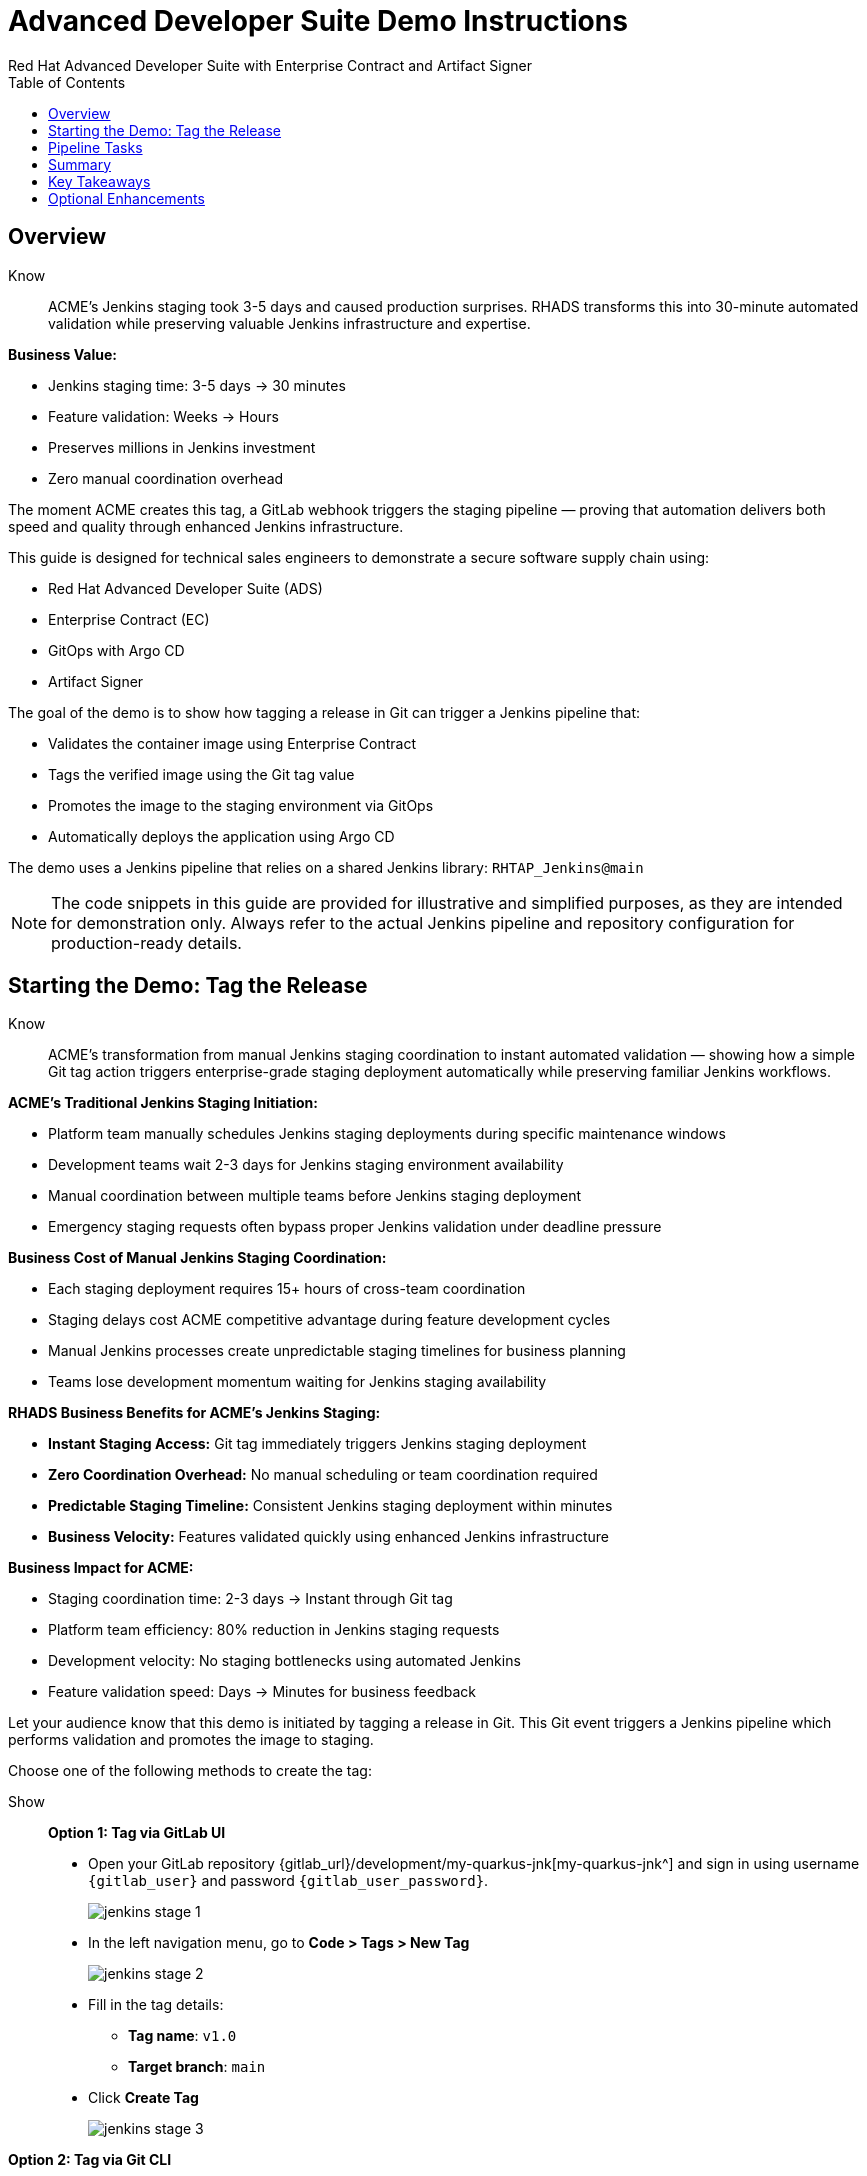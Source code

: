 = Advanced Developer Suite Demo Instructions
Red Hat Advanced Developer Suite with Enterprise Contract and Artifact Signer
:source-highlighter: rouge
:toc: macro
:toclevels: 1

toc::[]

== Overview

Know:: ACME's Jenkins staging took 3-5 days and caused production surprises. RHADS transforms this into 30-minute automated validation while preserving valuable Jenkins infrastructure and expertise.

**Business Value:**

* Jenkins staging time: 3-5 days → 30 minutes
* Feature validation: Weeks → Hours
* Preserves millions in Jenkins investment
* Zero manual coordination overhead

The moment ACME creates this tag, a GitLab webhook triggers the staging pipeline — proving that automation delivers both speed and quality through enhanced Jenkins infrastructure.

This guide is designed for technical sales engineers to demonstrate a secure software supply chain using:

- Red Hat Advanced Developer Suite (ADS)
- Enterprise Contract (EC)
- GitOps with Argo CD
- Artifact Signer

The goal of the demo is to show how tagging a release in Git can trigger a Jenkins pipeline that:

- Validates the container image using Enterprise Contract
- Tags the verified image using the Git tag value
- Promotes the image to the staging environment via GitOps
- Automatically deploys the application using Argo CD

The demo uses a Jenkins pipeline that relies on a shared Jenkins library:
`RHTAP_Jenkins@main`

[NOTE]
====
The code snippets in this guide are provided for illustrative and simplified purposes, as they are intended for demonstration only. Always refer to the actual Jenkins pipeline and repository configuration for production-ready details.
====

== Starting the Demo: Tag the Release

Know:: ACME's transformation from manual Jenkins staging coordination to instant automated validation — showing how a simple Git tag action triggers enterprise-grade staging deployment automatically while preserving familiar Jenkins workflows.

**ACME's Traditional Jenkins Staging Initiation:**

* Platform team manually schedules Jenkins staging deployments during specific maintenance windows
* Development teams wait 2-3 days for Jenkins staging environment availability
* Manual coordination between multiple teams before Jenkins staging deployment
* Emergency staging requests often bypass proper Jenkins validation under deadline pressure

**Business Cost of Manual Jenkins Staging Coordination:**

* Each staging deployment requires 15+ hours of cross-team coordination
* Staging delays cost ACME competitive advantage during feature development cycles
* Manual Jenkins processes create unpredictable staging timelines for business planning
* Teams lose development momentum waiting for Jenkins staging availability

**RHADS Business Benefits for ACME's Jenkins Staging:**

* **Instant Staging Access:** Git tag immediately triggers Jenkins staging deployment
* **Zero Coordination Overhead:** No manual scheduling or team coordination required
* **Predictable Staging Timeline:** Consistent Jenkins staging deployment within minutes
* **Business Velocity:** Features validated quickly using enhanced Jenkins infrastructure

**Business Impact for ACME:**

* Staging coordination time: 2-3 days → Instant through Git tag
* Platform team efficiency: 80% reduction in Jenkins staging requests
* Development velocity: No staging bottlenecks using automated Jenkins
* Feature validation speed: Days → Minutes for business feedback

Let your audience know that this demo is initiated by tagging a release in Git. This Git event triggers a Jenkins pipeline which performs validation and promotes the image to staging.

Choose one of the following methods to create the tag:

Show::

**Option 1: Tag via GitLab UI**

* Open your GitLab repository {gitlab_url}/development/my-quarkus-jnk[my-quarkus-jnk^] and sign in using username `{gitlab_user}` and password `{gitlab_user_password}`.
+
image::jenkins-stage-1.png[]
* In the left navigation menu, go to *Code > Tags > New Tag*
+
image::jenkins-stage-2.png[]
* Fill in the tag details:
  - **Tag name**: `v1.0`
  - **Target branch**: `main`
* Click *Create Tag*
+
image::jenkins-stage-3.png[]

**Option 2: Tag via Git CLI**

Alternatively, you can trigger the pipeline by pushing a Git tag from your local machine:

[source,bash]
----
git tag v1.0
git push --tags
----

Now guide your audience to *Developer Hub*:

* On the left menu, click on *Catalog*, then under *Kind* `Component`, click *my-quarkus-jnk* component.
+
image::jenkins-stage-7.png[]
* Click the *CI* tab to see pipeline runs.
* Click on the *View build* icon on the *promote-to-stage* build to follow progress
+
image::jenkins-stage-4.png[]
* Click *Open Blue Ocean* to view the pipeline stages
+
image::jenkins-stage-5.png[]

Tell your audience:
"This run is triggered by the Git tag and promotes the image to staging, while validating it with Enterprise Contract."

== Pipeline Tasks

Know:: ACME's leadership needs to see that Jenkins-based staging deployments are now safer AND faster than ever before — each pipeline task proves that automation enhances Jenkins capabilities while reducing business risk and accelerating feature validation.

**Business Value of Enhanced Jenkins Staging Pipeline:**

* **Investment Protection:** Leverage existing Jenkins infrastructure worth millions while adding modern staging capabilities
* **Feature Validation:** Critical staging validation happens in minutes instead of days through Jenkins
* **Risk Prevention:** Security violations caught in Jenkins staging before they reach production
* **Quality Assurance:** Every staging deployment through Jenkins proves production readiness

**Traditional vs. Enhanced Jenkins for ACME Staging:**

[cols="1,1"]
|===
| Traditional ACME Jenkins Staging | RHADS-Enhanced Jenkins Staging

| Manual coordination: 3-5 days 
| Automated trigger: Minutes

| Inconsistent validation: High risk 
| Standardized validation: Zero risk

| Manual security checks: Often skipped 
| Automated security: Always enforced

| Platform team bottleneck: Delays 
| Self-service staging: Instant
|===

**Strategic Business Value for ACME:**

* **Feature Velocity:** Validate features using Jenkins while competitors wait for staging access
* **Quality Confidence:** Enhanced Jenkins staging ensures production readiness
* **Cost Efficiency:** Platform teams focus on innovation instead of manual Jenkins coordination
* **Risk Management:** Enterprise-grade validation without enterprise-grade delays using familiar Jenkins tools

image::jenkins-stage-6.png[]

Let's walk through what happens in each step of the Jenkins pipeline as we promote the image to stage. Each task here is essential for ensuring a secure and trusted software delivery pipeline.

=== Task 1: gather-images

Know:: ACME requires perfect traceability for staging validation using their Jenkins infrastructure — this task ensures every staging deployment can be traced back to its exact source through familiar Jenkins processes while providing audit confidence.

**Business Value for ACME's Jenkins Staging:**

* **Feature Traceability:** Every staging deployment links back to specific developer changes through Jenkins
* **Quality Assurance:** Staging validation proves the exact code that will reach production
* **Development Confidence:** Teams know precisely what is being validated in Jenkins staging
* **Investment Leverage:** Existing Jenkins expertise becomes more valuable with enhanced traceability

**Why This Matters for ACME's Business:**

* **Risk Management:** If staging issues arise, ACME knows exactly what was deployed through Jenkins tracking
* **Audit Readiness:** Complete staging evidence trail through Jenkins for compliance reviews
* **Quality Control:** Staging validation only happens on properly tracked and approved changes
* **Development Velocity:** No confusion about what's being validated in Jenkins staging

The first thing Jenkins needs to know is: what exactly are we promoting? This step is where we identify the image to promote. During the build phase the image built was tagged with the commit id of the change made in the repository. Here we resolve the Git tag back to its commit and match that to the image.

This gets written into an `images.json` file — which becomes the authoritative source for what we'll verify and promote. This file becomes the source of truth for the validation step. It captures both the image and its corresponding source code revision.

=== Task 2: verify-ec

Know:: ACME's most critical staging protection through enhanced Jenkins — automated security validation that prevents costly staging issues while eliminating manual security review delays in familiar Jenkins workflows before features reach production.

**Business Risk Without Automated Jenkins Staging Security:**

* Staging security vulnerabilities could leak into production costing ACME millions
* Manual security reviews in Jenkins staging create 1-2 week validation delays
* Human error in Jenkins staging checks leads to production incidents
* Inconsistent staging security standards across different Jenkins teams

**RHADS Business Protection for ACME's Jenkins Staging:**

* **Zero Staging Security Incidents:** Automated validation in Jenkins catches issues before production
* **100% Consistent Standards:** Every Jenkins staging deployment meets the same enterprise security policies
* **Instant Staging Validation:** Security validation in Jenkins staging happens in minutes, not weeks
* **Production Confidence:** Only security-validated features progress from Jenkins staging

**Enterprise Staging Security Validations in ACME's Jenkins Pipeline:**

* **Digital signature verification:** Proves staging images haven't been tampered with
* **SBOM validation:** Complete dependency scanning for staging vulnerability management
* **Provenance verification:** Confirms staging images came from trusted build processes
* **CVE scanning:** Automatic vulnerability detection and policy enforcement in staging
* **Organizational policy compliance:** Custom ACME security rules enforced automatically in Jenkins staging

**Business Impact for ACME:**

* Staging security incident prevention: Saves potential millions through automated Jenkins validation
* Feature validation confidence: 100% security-validated features in staging
* Staging deployment velocity: Minutes instead of weeks for security approval through Jenkins
* Production readiness: Jenkins staging validates exactly what will reach customers

Now comes the security gate. We validate that the image is signed, scanned, and compliant before it goes to production.

Jenkins runs the `verify-ec` stage using the Red Hat Trusted Application Pipeline shared library. It initializes Cosign trust using a TUF server to ensure validation only accepts trusted roots, then validates the image using Enterprise Contract.

- `ec validate` means "Enterprise Contract is now checking your image"
- `--image` is the container image you want to validate
- `--policy` is the set of rules it must follow (stored in Git)
- `--public-key` is used to confirm the image was signed by someone trusted
- `--output json` gives a clear pass/fail report in JSON format

.Validation checks performed:

- *Digital signature (Cosign)*
  → Confirms the image wasn't tampered with and came from a trusted build system.

- *SBOM (Software Bill of Materials)*
  → A list of everything that went into the image — like an ingredients label for software.

- *Provenance metadata*
  → Details of how and where the image was built (e.g., which pipeline, commit, environment).

- *CVE scanning*
  → Checks for known security vulnerabilities (Critical or High ones cause failure).

- *Organizational policy compliance*
  → Enforces any rules set by your security or platform team.

Tell your audience:

> "If any of these checks fail, the pipeline stops — which means no risky code makes it to the next stage."

Optional: Simulate a failed validation by pushing an unsigned image or one missing SBOM to show enforcement in action.

=== Task 3: update-image-tag-for-stage

Know:: ACME's staging quality gate for production readiness through Jenkins — only images that pass enterprise security validation earn the "staging-ready" designation, ensuring staging deployments represent true quality and security standards for Black Friday features.

**Business Value of Staging Tagging in ACME's Jenkins:**

* **Clear Staging Intent:** Release version tag signals this image passed all enterprise security checks in Jenkins staging
* **Feature Validation:** Complete traceability from source code to staging deployment through Jenkins
* **Quality Assurance:** Only validated, compliant features can be tested in ACME's staging through Jenkins workflows
* **Production Preview:** Staging becomes accurate production preview using Jenkins-validated images

**Why This Matters for ACME's Business:**

* **Feature Confidence:** Only security-validated features deployed through Jenkins to staging environment
* **Staging Reliability:** Jenkins audit trail proving every staging feature was properly validated
* **Quality Excellence:** Clear separation between development and staging-ready features in Jenkins
* **Risk Management:** Impossible to accidentally deploy non-validated features through Jenkins staging

Now that the image has passed all security gates, we give it a special tag to mark it as ready for stage i.e qa.

In the `update-image-tag-for-stage` stage, Jenkins uses `skopeo` to copy the image and apply a new tag. Once the image passes validation, this step applies a release version tag:

- Applies a human-readable version tag to the validated image.
- Ensures only verified images are tagged for release.
- This tagged image is used for deployment to the `stage` environment.

=== Task 4: deploy-to-stage

Know:: ACME's automated bridge from Jenkins staging validation to feature testing — GitOps ensures validated changes reach staging automatically without manual intervention or risk while leveraging familiar Jenkins workflows for business feedback cycles.

**Traditional ACME Jenkins Staging Deployment Risks:**

* Manual Jenkins staging deployment steps prone to human error during critical feature validation
* Emergency staging changes bypass proper Jenkins validation under deadline pressure
* Inconsistent Jenkins staging deployment processes across different teams
* Staging changes without proper audit trails through Jenkins

**RHADS Business Benefits for ACME's Jenkins Staging:**

* **Zero Manual Errors:** GitOps automation eliminates human staging deployment mistakes in Jenkins workflows
* **100% Staging Audit Trail:** Every staging change tracked and traceable through Jenkins
* **Consistent Process:** Same Jenkins staging deployment method for routine and emergency features
* **Continuous Validation:** All staging changes follow the same validated Jenkins security process

**Business Impact for ACME:**

* **Staging Confidence:** Jenkins and Argo CD ensure exactly what was validated gets deployed to staging
* **Risk Elimination:** No manual staging steps that could introduce errors during critical feature validation
* **Quality Automation:** Staging environment continuously reflects audited Git state through Jenkins
* **Feature Velocity:** Standardized Jenkins staging deployment process accelerates business feedback

With the stage image ready, the last step is to update the deployment configuration so Argo CD can roll it out.

In the `deploy-to-stage` stage, the pipeline uses `rhtap.update_deployment()` to patch the `kustomization.yaml` overlay for stage. This updates the image tag in the `deployment-patch.yaml` to reference the new qa-approved image.

Mention:
- Jenkins commits and pushes this change to the GitOps repository.
- Argo CD detects the update and syncs the deployment to the `stage` environment automatically.

Show::

**Task 1: gather-images**
Click on the 'gather-images' stage in the pipeline and click on the last step. This should show the below json:

[source,json,subs="attributes"]
----
{
  "components": [
    {
      "containerImage": "quay.tssc-quay/tssc/my-quarkus-jnk:123456",
      "source": {
        "git": {
          "url": "{gitlab_url}/development/my-quarkus-jnk",
          "revision": "123456"
        }
      }
    }
  ]
}
----

**Task 2: verify-ec**
* Jenkins runs the `verify-ec` stage using the Red Hat Trusted Application Pipeline shared library.
* It initializes Cosign trust using a TUF server to ensure validation only accepts trusted roots:

[source,bash]
----
cosign initialize \
  --mirror https://tuf.tssc-tas.dev \
  --root https://tuf.tssc-tas.dev/root.json
----

* It validates the image using Enterprise Contract:

[source,bash]
----
ec validate image \
  --image quay.tssc-quay/tssc/my-quarkus-jnk:123456 \
  --policy git::github.com/org/ec-policies//default \
  --public-key k8s://openshift/trusted-keys \
  --output json
----

.Sample output
[source,json]
----
{
  "successes": [
    "Image is signed and verified with cosign",
    "SBOM (CycloneDX) is present",
    "Provenance matches repository",
    "No critical vulnerabilities found"
  ],
  "failures": []
}
----

**Task 3: update-image-tag-for-stage**
In the `update-image-tag-for-stage` stage, Jenkins uses `skopeo` to copy the image and apply a new tag. Let the audience know that once the image passes validation, this step applies a release version tag:

[source,bash]
----
skopeo copy \
  docker://quay.tssc-quay/tssc/my-quarkus-jnk:123456 \
  docker://quay.tssc-quay/tssc/my-quarkus-jnk:v1.0
----

**Task 4: deploy-to-stage**

* In the `deploy-to-stage` stage, the pipeline uses `rhtap.update_deployment()` to patch the `kustomization.yaml` overlay for stage.
* This updates the image tag in the `deployment-patch.yaml` to reference the new qa-approved image.

The pipeline modifies:

`overlays/stage/deployment-patch.yaml`

[source,yaml]
----
apiVersion: apps/v1
kind: Deployment
metadata:
  name: my-quarkus-jnk
spec:
  template:
    spec:
      containers:
        - name: my-quarkus-jnk
          image: quay.tssc-quay/tssc/my-quarkus-jnk:v1.0
----

This patch is referenced by `kustomization.yaml`:

[source,yaml]
----
apiVersion: kustomize.config.k8s.io/v1beta1
kind: Kustomization
resources:
  - ../../base
patchesStrategicMerge:
  - deployment-patch.yaml
----

== Summary

Know:: ACME's Jenkins-based staging transformation demonstrates how enterprise investments can be enhanced rather than replaced — delivering modern security and business velocity while preserving valuable Jenkins infrastructure and team expertise for critical feature validation.

**Business Results Achieved by ACME:**

* **Staging Speed:** Jenkins staging deployment from 3-5 days → 30 minutes
* **Security Confidence:** 100% automated policy enforcement through enhanced Jenkins staging
* **Risk Reduction:** Eliminated human error from Jenkins staging deployment process
* **Feature Velocity:** No staging bottlenecks using automated Jenkins workflows
* **Investment Protection:** Jenkins infrastructure and expertise enhanced rather than replaced

**Strategic Business Value for ACME:**

* **Competitive Advantage:** Validate features using Jenkins while competitors wait for staging access
* **Feature Quality:** Confident Jenkins-based staging validation ensures production readiness
* **Cost Efficiency:** Platform teams focus on innovation instead of manual Jenkins staging coordination
* **Risk Management:** Enterprise-grade staging security without enterprise-grade delays using familiar Jenkins tools
* **Team Retention:** Jenkins experts become more valuable with enhanced staging capabilities rather than obsolete

**Why This Matters for Your Business:**

* Preserve and enhance millions in Jenkins infrastructure investment for staging
* Transform Jenkins from staging bottleneck to competitive advantage
* Maintain team expertise while gaining modern staging validation capabilities
* Achieve enterprise staging security without disrupting proven Jenkins workflows

To quickly summarize:

Show::

[cols="1,1",options="header"]
|===
| Step | Description

| Tag Push
| Triggers the staging pipeline and updates `overlays/stage/`

| gather-images
| Resolves the Git tag to a commit, generates `images.json` for validation

| verify-ec
| Validates the image signature, SBOM, provenance, CVEs, and policy compliance

| update-image-tag-for-stage
| Tags the verified image with the release version (e.g., `v1.0`)

| deploy-to-stage
| Updates the `overlays/stage` directory to trigger deployment via Argo CD
|===

== Key Takeaways

- Tagging a Git release initiates a secure image promotion process.
- Enterprise Contract enforces compliance, provenance, and security checks.
- Jenkins shared library `RHTAP_Jenkins@main` standardizes CI/CD workflows.
- GitOps overlays provide clear, auditable environment separation.
- Argo CD ensures continuous deployment aligned with Git state.

== Optional Enhancements

Use these to explore additional details during the demo:

- Simulate a failed Enterprise Contract validation by using an unsigned image
- Show the image in Quay with both tags: `:abc123` (commit) and `:v1.0` (release)
- Open the Argo CD UI and demonstrate syncing the `stage` environment
- Display the Enterprise Contract policy bundle used for validation
- Explain that production promotion uses a similar process, triggered by a GitLab release and applied to the `prod` overlay
